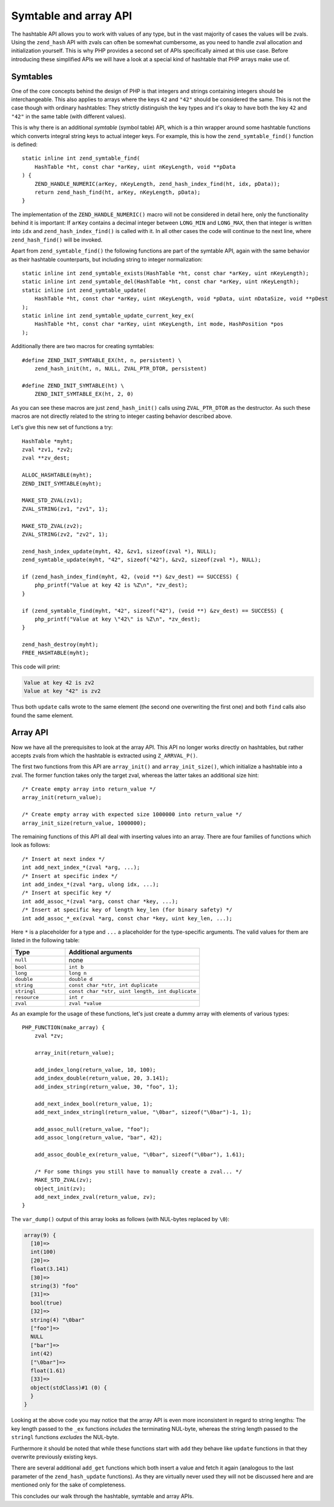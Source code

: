 Symtable and array API
======================

The hashtable API allows you to work with values of any type, but in the vast majority of cases the values will be
zvals. Using the ``zend_hash`` API with zvals can often be somewhat cumbersome, as you need to handle zval allocation
and initialization yourself. This is why PHP provides a second set of APIs specifically aimed at this use case. Before
introducing these simplified APIs we will have a look at a special kind of hashtable that PHP arrays make use of.

Symtables
---------

One of the core concepts behind the design of PHP is that integers and strings containing integers should be
interchangeable. This also applies to arrays where the keys ``42`` and ``"42"`` should be considered the same. This is
not the case though with ordinary hashtables: They strictly distinguish the key types and it's okay to have both the
key ``42`` and ``"42"`` in the same table (with different values).

This is why there is an additional *symtable* (symbol table) API, which is a thin wrapper around some hashtable
functions which converts integral string keys to actual integer keys. For example, this is how the
``zend_symtable_find()`` function is defined::

    static inline int zend_symtable_find(
        HashTable *ht, const char *arKey, uint nKeyLength, void **pData
    ) {
        ZEND_HANDLE_NUMERIC(arKey, nKeyLength, zend_hash_index_find(ht, idx, pData));
        return zend_hash_find(ht, arKey, nKeyLength, pData);
    }

The implementation of the ``ZEND_HANDLE_NUMERIC()`` macro will not be considered in detail here, only the functionality
behind it is important: If ``arKey`` contains a decimal integer between ``LONG_MIN`` and ``LONG_MAX``, then that
integer is written into ``idx`` and ``zend_hash_index_find()`` is called with it. In all other cases the code will
continue to the next line, where ``zend_hash_find()`` will be invoked.

Apart from ``zend_symtable_find()`` the following functions are part of the symtable API, again with the same behavior
as their hashtable counterparts, but including string to integer normalization::

    static inline int zend_symtable_exists(HashTable *ht, const char *arKey, uint nKeyLength);
    static inline int zend_symtable_del(HashTable *ht, const char *arKey, uint nKeyLength);
    static inline int zend_symtable_update(
        HashTable *ht, const char *arKey, uint nKeyLength, void *pData, uint nDataSize, void **pDest
    );
    static inline int zend_symtable_update_current_key_ex(
        HashTable *ht, const char *arKey, uint nKeyLength, int mode, HashPosition *pos
    );

Additionally there are two macros for creating symtables::

    #define ZEND_INIT_SYMTABLE_EX(ht, n, persistent) \
        zend_hash_init(ht, n, NULL, ZVAL_PTR_DTOR, persistent)

    #define ZEND_INIT_SYMTABLE(ht) \
        ZEND_INIT_SYMTABLE_EX(ht, 2, 0)

As you can see these macros are just ``zend_hash_init()`` calls using ``ZVAL_PTR_DTOR`` as the destructor. As such
these macros are not directly related to the string to integer casting behavior described above.

Let's give this new set of functions a try::

    HashTable *myht;
    zval *zv1, *zv2;
    zval **zv_dest;

    ALLOC_HASHTABLE(myht);
    ZEND_INIT_SYMTABLE(myht);

    MAKE_STD_ZVAL(zv1);
    ZVAL_STRING(zv1, "zv1", 1);

    MAKE_STD_ZVAL(zv2);
    ZVAL_STRING(zv2, "zv2", 1);

    zend_hash_index_update(myht, 42, &zv1, sizeof(zval *), NULL);
    zend_symtable_update(myht, "42", sizeof("42"), &zv2, sizeof(zval *), NULL);

    if (zend_hash_index_find(myht, 42, (void **) &zv_dest) == SUCCESS) {
        php_printf("Value at key 42 is %Z\n", *zv_dest);
    }

    if (zend_symtable_find(myht, "42", sizeof("42"), (void **) &zv_dest) == SUCCESS) {
        php_printf("Value at key \"42\" is %Z\n", *zv_dest);
    }

    zend_hash_destroy(myht);
    FREE_HASHTABLE(myht);

This code will print:

.. code-block:: none

    Value at key 42 is zv2
    Value at key "42" is zv2

Thus both ``update`` calls wrote to the same element (the second one overwriting the first one) and both ``find`` calls
also found the same element.

Array API
---------

Now we have all the prerequisites to look at the array API. This API no longer works directly on hashtables, but rather
accepts zvals from which the hashtable is extracted using ``Z_ARRVAL_P()``.

The first two functions from this API are ``array_init()`` and ``array_init_size()``, which initialize a hashtable
into a zval. The former function takes only the target zval, whereas the latter takes an additional size hint::

    /* Create empty array into return_value */
    array_init(return_value);

    /* Create empty array with expected size 1000000 into return_value */
    array_init_size(return_value, 1000000);

The remaining functions of this API all deal with inserting values into an array. There are four families of functions
which look as follows::

    /* Insert at next index */
    int add_next_index_*(zval *arg, ...);
    /* Insert at specific index */
    int add_index_*(zval *arg, ulong idx, ...);
    /* Insert at specific key */
    int add_assoc_*(zval *arg, const char *key, ...);
    /* Insert at specific key of length key_len (for binary safety) */
    int add_assoc_*_ex(zval *arg, const char *key, uint key_len, ...);

Here ``*`` is a placeholder for a type and ``...`` a placeholder for the type-specific arguments. The valid values for
them are listed in the following table:

.. list-table::
    :header-rows: 1
    :widths: 8 20

    * - Type
      - Additional arguments
    * - ``null``
      - none
    * - ``bool``
      - ``int b``
    * - ``long``
      - ``long n``
    * - ``double``
      - ``double d``
    * - ``string``
      - ``const char *str, int duplicate``
    * - ``stringl``
      - ``const char *str, uint length, int duplicate``
    * - ``resource``
      - ``int r``
    * - ``zval``
      - ``zval *value``

As an example for the usage of these functions, let's just create a dummy array with elements of various types::

    PHP_FUNCTION(make_array) {
        zval *zv;

        array_init(return_value);

        add_index_long(return_value, 10, 100);
        add_index_double(return_value, 20, 3.141);
        add_index_string(return_value, 30, "foo", 1);

        add_next_index_bool(return_value, 1);
        add_next_index_stringl(return_value, "\0bar", sizeof("\0bar")-1, 1);

        add_assoc_null(return_value, "foo");
        add_assoc_long(return_value, "bar", 42);

        add_assoc_double_ex(return_value, "\0bar", sizeof("\0bar"), 1.61);

        /* For some things you still have to manually create a zval... */
        MAKE_STD_ZVAL(zv);
        object_init(zv);
        add_next_index_zval(return_value, zv);
    }

The ``var_dump()`` output of this array looks as follows (with NUL-bytes replaced by ``\0``):

.. code-block:: none

    array(9) {
      [10]=>
      int(100)
      [20]=>
      float(3.141)
      [30]=>
      string(3) "foo"
      [31]=>
      bool(true)
      [32]=>
      string(4) "\0bar"
      ["foo"]=>
      NULL
      ["bar"]=>
      int(42)
      ["\0bar"]=>
      float(1.61)
      [33]=>
      object(stdClass)#1 (0) {
      }
    }

Looking at the above code you may notice that the array API is even more inconsistent in regard to string lengths: The
key length passed to the ``_ex`` functions *includes* the terminating NUL-byte, whereas the string length passed to the
``stringl`` functions *excludes* the NUL-byte.

Furthermore it should be noted that while these functions start with ``add`` they behave like ``update`` functions in
that they overwrite previously existing keys.

There are several additional ``add_get`` functions which both insert a value and fetch it again (analogous to the last
parameter of the ``zend_hash_update`` functions). As they are virtually never used they will not be discussed here and
are mentioned only for the sake of completeness.

This concludes our walk through the hashtable, symtable and array APIs.